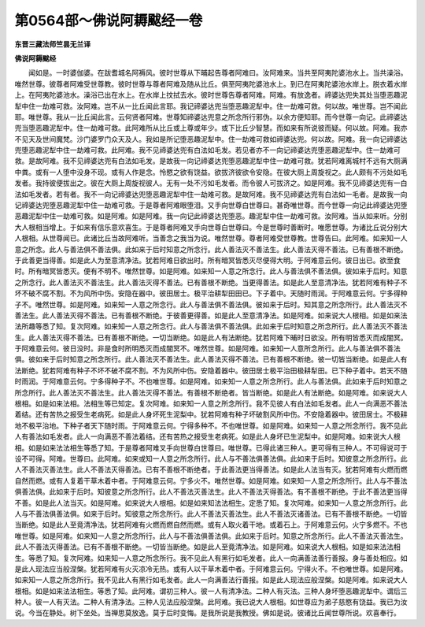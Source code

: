 第0564部～佛说阿耨颰经一卷
==============================

**东晋三藏法师竺昙无兰译**

**佛说阿耨颰经**


　　闻如是。一时婆伽婆。在跋耆城名阿褥风。彼时世尊从下晡起告尊者阿难曰。汝阿难来。当共至阿夷陀婆池水上。当共澡浴。唯然世尊。彼尊者阿难受世尊教。彼时世尊与尊者阿难及随从比丘。俱至阿夷陀婆池水上。到已在阿夷陀婆池水岸上。脱衣着水岸上。在阿夷陀婆池水。澡浴已出在水上。在水岸上抆拭去水。彼时世尊告尊者阿难。阿难。有放逸者。禘婆达兜失其处当堕恶趣泥犁中住一劫难可救。汝阿难。岂不从一比丘闻此言耶。我记禘婆达兜当堕恶趣泥犁中。住一劫难可救。何以故。唯世尊。岂不闻此耶。唯世尊。我从一比丘闻此言。云何贤者阿难。世尊知禘婆达兜意之所念所行邪伪。以余方便知耶。而今世尊一向记。此禘婆达兜当堕恶趣泥犁中。住一劫难可救。此阿难所从比丘或上尊或年少。或下比丘少智慧。而如来有所说彼而疑。何以故。阿难。我亦不见天及世间魔梵。沙门婆罗门众天及人。我如是所记堕恶趣泥犁中。住一劫难可救如禘婆达兜。何以故。阿难。我一向记禘婆达兜堕恶趣泥犁中住一劫难可救。此阿难。我不见禘婆达兜有白法如毛发。若见者亦不一向记禘婆达兜堕恶趣泥犁中。住一劫难可救。是故阿难。我不见禘婆达兜有白法如毛发。是故我一向记禘婆达兜堕恶趣泥犁中住一劫难可救。犹若阿难离城村不远有大厕满中粪。或有一人堕中没身不现。或有人作是念。怜愍之欲有饶益。欲拔济彼欲令安隐。在彼大厕上周旋视之。此人颇有不污处如毛发者。我持彼便拔出之。彼在大厕上周旋视彼人。无有一处不污如毛发者。而令彼人可拔济之。如是阿难。我不见禘婆达兜有一白法如毛发者。若有者。我不一向记禘婆达兜堕恶趣泥犁中住一劫难可救。是故阿难。我不见禘婆达兜有白法如一毛者。是故我一向记禘婆达兜堕恶趣泥犁中住一劫难可救。于是尊者阿难眼堕泪。又手向世尊白世尊曰。甚奇唯世尊。而今世尊一向记此禘婆达兜堕恶趣泥犁中住一劫难可救。如是阿难。如是阿难。我一向记此禘婆达兜堕恶。趣泥犁中住一劫难可救。汝阿难。当从如来听。分别大人根相当增上。于如来有信乐意欢喜生。于是尊者阿难叉手向世尊白世尊曰。今是世尊时善断时。唯愿世尊。为诸比丘说分别大人根相。从世尊闻已。此诸比丘当故阿难听。当善念之我当为说。唯然世尊。尊者阿难受世尊教。世尊告曰。此阿难。如来知一人意之所念。此人与善法俱不善法俱。此如来于后时知意之所念行。此人善法灭不善法生。此人善法灭得不善法。已有善根不断绝。于此善更当得善。如是此人为至意清净法。犹若阿难日欲出时。所有暗冥皆悉灭尽便得大明。于阿难意云何。彼日出已。欲至食时。所有暗冥皆悉灭。便有不明不。唯然世尊。如是阿难。如来知一人意之所念行。此人与善法俱不善法俱。彼如来于后时。知意之所念行。此人善法灭不善法生。此人善法灭得不善法。已有善根不断绝。当更得善法。如是此人至意清净法。犹若阿难有种子不坏不破不腐不割。不为风所中伤。安隐在器中。彼田居士。极平治耕犁田田已。下子着中。天随时雨润。于阿难意云何。宁多得种子不。唯然世尊。如是阿难。如来知一人意之所念行。此人与善法俱不善法俱。彼如来于后时。知其意之所念所行。此人善法灭不善法生。此人善法灭得不善法。已有善根不断绝。于彼善更得善。如是此人至意清净法。如是阿难。如来说大人根相。如是如来法法所趣等悉了知。复次阿难。如来知一人意之所念行。此人与善法俱不善法俱。此如来于后时知意之所念所行。此人善法灭不善法生。此人善法灭得不善法。已有善根不断绝。一切当断绝。如是此人有法断绝。犹若阿难下晡时日欲没。所有明皆悉灭而成闇冥。于阿难意云何。彼日没时。非是食时所明悉灭而成闇冥不。唯然世尊。如是阿难。如来知一人意所念所行。此人与善法俱不善法俱。彼如来于后时知意之所念所行。此人善法灭不善法生。此人善法灭得不善法。已有善根不断绝。彼一切皆当断绝。如是此人有法断绝。犹若阿难有种子不坏不破不腐不割。不为风所中伤。安隐着器中。彼田居士极平治田极耕犁田。已下种子着中。若天不随时雨润。于阿难意云何。宁多得种子不。不也唯世尊。如是阿难。如来知一人意之所念所行。此人与善法俱。此如来于后时知意之所念所行。此人善法灭不善法生。此人善法灭得不善法。有善根不断绝者。皆当断绝。如是此人有法断绝。如是阿难。如来说大人根相。如是如来法相。法相生等已知定。复次阿难。如来知一人意之所念所行。我不见彼人有白法如毛发者。此人一向满恶不善法着结。还有苦热之报受生老病死。如是此人身坏死生泥梨中。犹若阿难有种子坏破割风所中伤。不安隐着器中。彼田居士。不极耕地不极平治地。下种子者天下随时雨。于阿难意云何。宁得多种不。不也唯世尊。如是阿难。如来知一人意之所念所行。我不见此人有善法如毛发者。此人一向满恶不善法着结。还有苦热之报受生老病死。如是此人身坏已生泥梨中。如是阿难。如来说大人根相。如是如来法法相生等悉了知。于是尊者阿难叉手向世尊白世尊曰。唯世尊。已得此诸三种人。更可得有三种人。不可得说可于设不可得。阿难。世尊曰。此阿难。如来或知一人意之所念所行。此人与不善法俱善法俱。此如来于后时。知彼意之所念所行。此人不善法灭善法生。此人不善法灭得善法。已有不善根不断绝者。于此善法更当得善法。如是此人法当有灭。犹若阿难有火燃而燃自然而燃。或有人复着干草木着中者。于阿难意云何。宁多火不。唯然世尊。如是阿难。如来知一人意之所念所行。此人与不善法俱善法俱。此如来于后时。知彼意之所念所行。此人不善法灭善法生。此人不善法灭得善法。有不善根不断绝。于此不善法更当得不善。如是此人法当灭。如是阿难。如来说大人根相。如是如来知法法相生。定悉了知。复次阿难。如来知一人意之所念所行。此人与不善法俱善法俱。如来于后时。知彼意之所念所行。此人不善法灭善法生。此人不善法灭诸善法。已有不善根不断绝。一切皆当断绝。如是此人至竟清净法。犹若阿难有火燃而燃自然而燃。或有人取火着干地。或着石上。于阿难意云何。火宁多燃不。不也唯世尊。如是阿难。如来知一人意之所念所行。此人与不善法俱善法俱。此如来于后时。知意之所念所行。此人不善法灭善法生。此人不善法灭得善法。已有不善根不断绝。一切皆当断绝。如是此人至竟清净法。如是阿难。如来说大人根相。如是如来法法相生。等悉了知。复次阿难。如来知一人意之所念所行。我不见此人有黑行如毛发者。此人一向满善法善行善报。身与善处相应。如是此人现法应当般涅槃。犹若阿难有火灭凉冷无热。或有人以干草木着中者。于阿难意云何。宁得火不。不也唯世尊。如是阿难。如来知一人意之所念所行。我不见此人有黑行如毛发者。此人一向满善法行善报。如是此人现法应般涅槃。如是阿难。如来说大人根相。如是如来法法相生。等悉了知。此阿难。谓初三种人。彼一人有清净法。二种人有灭法。三种人身坏堕恶趣泥犁中。谓后三种人。彼一人有灭法。二种人有清净法。三种人见法应般涅槃。此阿难。我已说大人根相。如世尊应为弟子慈愍有饶益。我已为汝说。今当在静处。树下坐处。当禅思莫放逸。莫于后时变悔。是我所说是我教授。佛如是说。彼诸比丘闻世尊所说。欢喜奉行。
